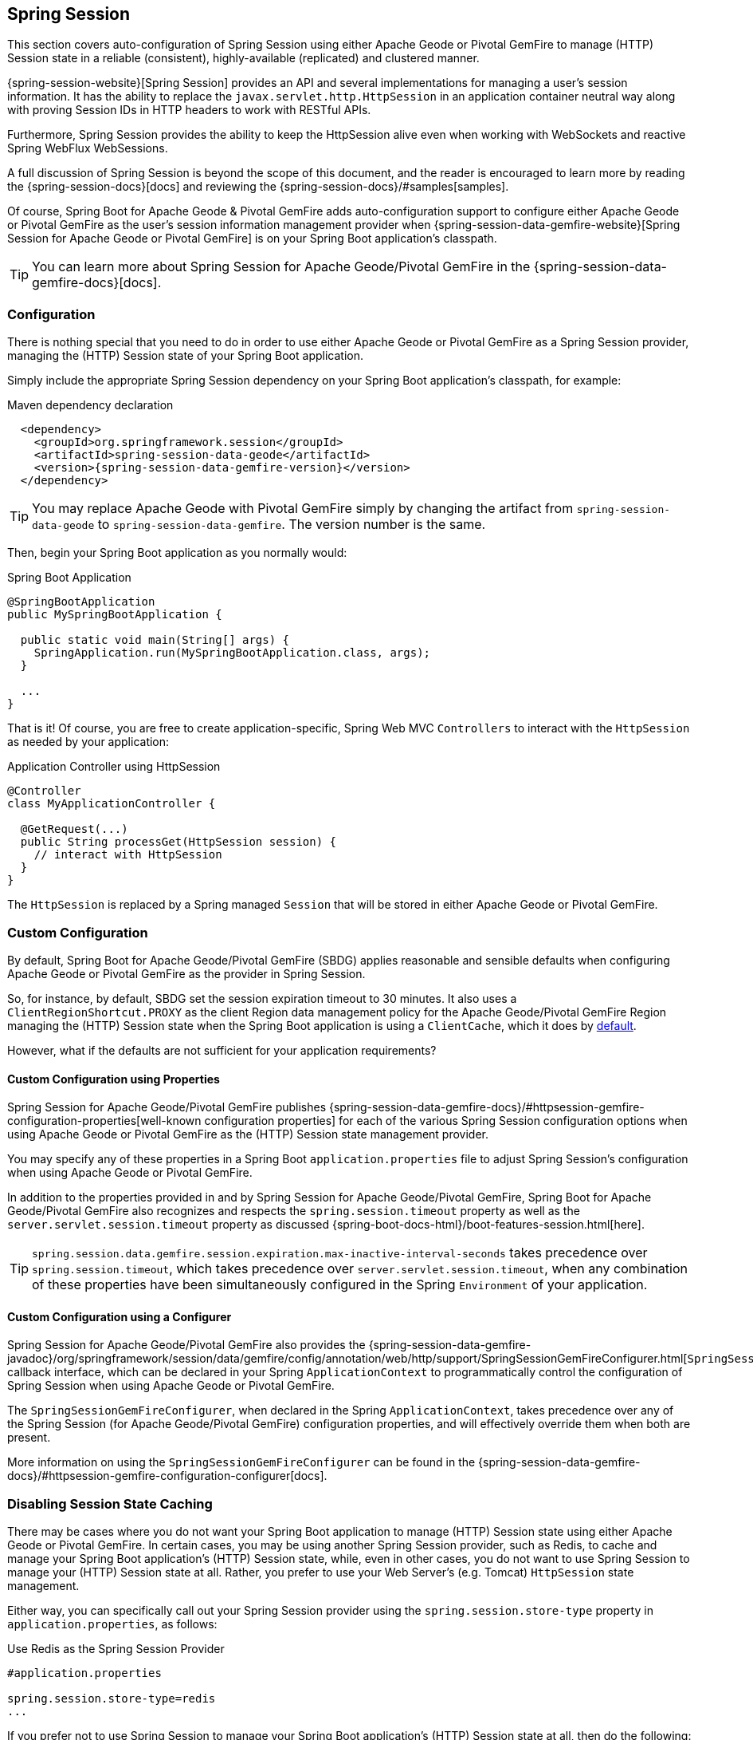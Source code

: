 [[geode-session]]
== Spring Session

This section covers auto-configuration of Spring Session using either Apache Geode or Pivotal GemFire to manage
(HTTP) Session state in a reliable (consistent), highly-available (replicated) and clustered manner.

{spring-session-website}[Spring Session] provides an API and several implementations for managing a user's
session information.  It has the ability to replace the `javax.servlet.http.HttpSession` in an application container
neutral way along with proving Session IDs in HTTP headers to work with RESTful APIs.

Furthermore, Spring Session provides the ability to keep the HttpSession alive even when working with WebSockets
and reactive Spring WebFlux WebSessions.

A full discussion of Spring Session is beyond the scope of this document, and the reader is encouraged to learn more
by reading the {spring-session-docs}[docs] and reviewing the {spring-session-docs}/#samples[samples].

Of course, Spring Boot for Apache Geode & Pivotal GemFire adds auto-configuration support to configure
either Apache Geode or Pivotal GemFire as the user's session information management provider when
{spring-session-data-gemfire-website}[Spring Session for Apache Geode or Pivotal GemFire] is on
your Spring Boot application's classpath.

TIP: You can learn more about Spring Session for Apache Geode/Pivotal GemFire in
the {spring-session-data-gemfire-docs}[docs].

[[geode-session-configuration]]
=== Configuration

There is nothing special that you need to do in order to use either Apache Geode or Pivotal GemFire as a Spring Session
provider, managing the (HTTP) Session state of your Spring Boot application.

Simply include the appropriate Spring Session dependency on your Spring Boot application's classpath, for example:

.Maven dependency declaration
[source,xml]
[subs="verbatim,attributes"]
----
  <dependency>
    <groupId>org.springframework.session</groupId>
    <artifactId>spring-session-data-geode</artifactId>
    <version>{spring-session-data-gemfire-version}</version>
  </dependency>
----

TIP: You may replace Apache Geode with Pivotal GemFire simply by changing the artifact from `spring-session-data-geode`
to `spring-session-data-gemfire`.  The version number is the same.

Then, begin your Spring Boot application as you normally would:

.Spring Boot Application
[source,java]
----
@SpringBootApplication
public MySpringBootApplication {

  public static void main(String[] args) {
    SpringApplication.run(MySpringBootApplication.class, args);
  }

  ...
}
----

That is it! Of course, you are free to create application-specific, Spring Web MVC `Controllers` to interact with
the `HttpSession` as needed by your application:

.Application Controller using HttpSession
[source,java]
----
@Controller
class MyApplicationController {

  @GetRequest(...)
  public String processGet(HttpSession session) {
    // interact with HttpSession
  }
}
----

The `HttpSession` is replaced by a Spring managed `Session` that will be stored in either Apache Geode
or Pivotal GemFire.

[[geode-session-configuration-custom]]
=== Custom Configuration

By default, Spring Boot for Apache Geode/Pivotal GemFire (SBDG) applies reasonable and sensible defaults
when configuring Apache Geode or Pivotal GemFire as the provider in Spring Session.

So, for instance, by default, SBDG set the session expiration timeout to 30 minutes.  It also uses a
`ClientRegionShortcut.PROXY` as the client Region data management policy for the Apache Geode/Pivotal GemFire
Region managing the (HTTP) Session state when the Spring Boot application is using a `ClientCache`, which it does
by <<geode-clientcache-applications, default>>.

However, what if the defaults are not sufficient for your application requirements?

[[geode-session-configuration-custom-properties]]
==== Custom Configuration using Properties

Spring Session for Apache Geode/Pivotal GemFire publishes
{spring-session-data-gemfire-docs}/#httpsession-gemfire-configuration-properties[well-known configuration properties]
for each of the various Spring Session configuration options when using Apache Geode or Pivotal GemFire
as the (HTTP) Session state management provider.

You may specify any of these properties in a Spring Boot `application.properties` file to adjust Spring Session's
configuration when using Apache Geode or Pivotal GemFire.

In addition to the properties provided in and by Spring Session for Apache Geode/Pivotal GemFire,
Spring Boot for Apache Geode/Pivotal GemFire also recognizes and respects the `spring.session.timeout` property
as well as the `server.servlet.session.timeout` property as discussed {spring-boot-docs-html}/boot-features-session.html[here].

TIP: `spring.session.data.gemfire.session.expiration.max-inactive-interval-seconds` takes precedence over
`spring.session.timeout`, which takes precedence over `server.servlet.session.timeout`, when any combination
of these properties have been simultaneously configured in the Spring `Environment` of your application.

[[geode-session-configuration-custom-configurer]]
==== Custom Configuration using a Configurer

Spring Session for Apache Geode/Pivotal GemFire also provides the
{spring-session-data-gemfire-javadoc}/org/springframework/session/data/gemfire/config/annotation/web/http/support/SpringSessionGemFireConfigurer.html[`SpringSessionGemFireConfigurer`]
callback interface, which can be declared in your Spring `ApplicationContext` to programmatically control
the configuration of Spring Session when using Apache Geode or Pivotal GemFire.

The `SpringSessionGemFireConfigurer`, when declared in the Spring `ApplicationContext`, takes precedence over any of the
Spring Session (for Apache Geode/Pivotal GemFire) configuration properties, and will effectively override them when both
are present.

More information on using the `SpringSessionGemFireConfigurer` can be found in the
{spring-session-data-gemfire-docs}/#httpsession-gemfire-configuration-configurer[docs].

[[geode-session-disable]]
=== Disabling Session State Caching

There may be cases where you do not want your Spring Boot application to manage (HTTP) Session state using either
Apache Geode or Pivotal GemFire.  In certain cases, you may be using another Spring Session provider,
such as Redis, to cache and manage your Spring Boot application's (HTTP) Session state, while, even in other cases,
you do not want to use Spring Session to manage your (HTTP) Session state at all.  Rather, you prefer to use your
Web Server's (e.g. Tomcat) `HttpSession` state management.

Either way, you can specifically call out your Spring Session provider using the `spring.session.store-type` property
in `application.properties`, as follows:

.Use Redis as the Spring Session Provider
[source,txt]
----
#application.properties

spring.session.store-type=redis
...
----

If you prefer not to use Spring Session to manage your Spring Boot application's (HTTP) Session state at all, then
do the following:

.Use Web Server Session State Management
[source,txt]
----
#application.properties

spring.session.store-type=none
...
----

Again, see Spring Boot {spring-boot-docs-html}/boot-features-session.html[docs] for more details.

TIP: It is possible to include multiple providers on the classpath of your Spring Boot application.  For instance,
you might be using Redis to cache your application's (HTTP) Session state while using either Apache Geode
or Pivotal GemFire as your application's persistent store (_System of Record_).

NOTE: Spring Boot does not properly recognize `spring.session.store-type=[gemfire|geode]` even though
Spring Boot for Apache Geode/Pivotal GemFire is setup to handle either of these property values
(i.e. either "`gemfire`" or "`geode`").
